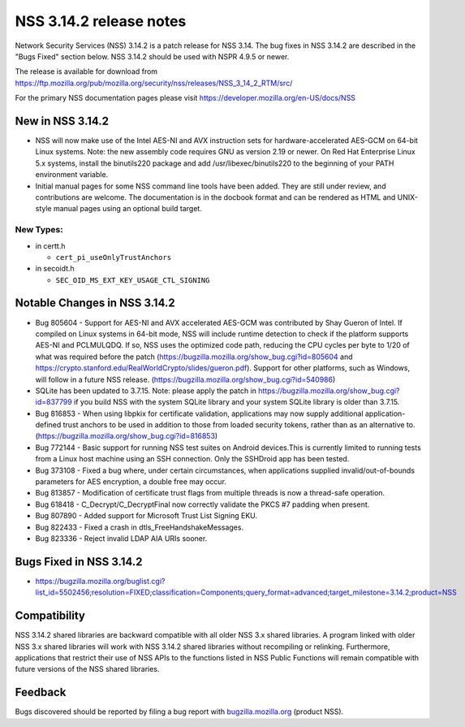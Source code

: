 ========================
NSS 3.14.2 release notes
========================
Network Security Services (NSS) 3.14.2 is a patch release for NSS 3.14.
The bug fixes in NSS 3.14.2 are described in the "Bugs Fixed" section
below. NSS 3.14.2 should be used with NSPR 4.9.5 or newer.

The release is available for download from
https://ftp.mozilla.org/pub/mozilla.org/security/nss/releases/NSS_3_14_2_RTM/src/

For the primary NSS documentation pages please visit
`https://developer.mozilla.org/en-US/docs/NSS </en-US/docs/NSS>`__

.. _New_in_NSS_3.14.2:

New in NSS 3.14.2
~~~~~~~~~~~~~~~~~

-  NSS will now make use of the Intel AES-NI and AVX instruction sets
   for hardware-accelerated AES-GCM on 64-bit Linux systems. Note: the
   new assembly code requires GNU as version 2.19 or newer. On Red Hat
   Enterprise Linux 5.x systems, install the binutils220 package and add
   /usr/libexec/binutils220 to the beginning of your PATH environment
   variable.
-  Initial manual pages for some NSS command line tools have been added.
   They are still under review, and contributions are welcome. The
   documentation is in the docbook format and can be rendered as HTML
   and UNIX-style manual pages using an optional build target.

.. _New_Types:

New Types:
^^^^^^^^^^

-  in certt.h

   -  ``cert_pi_useOnlyTrustAnchors``

-  in secoidt.h

   -  ``SEC_OID_MS_EXT_KEY_USAGE_CTL_SIGNING``

.. _Notable_Changes_in_NSS_3.14.2:

Notable Changes in NSS 3.14.2
~~~~~~~~~~~~~~~~~~~~~~~~~~~~~

-  Bug 805604 - Support for AES-NI and AVX accelerated AES-GCM was
   contributed by Shay Gueron of Intel. If compiled on Linux systems in
   64-bit mode, NSS will include runtime detection to check if the
   platform supports AES-NI and PCLMULQDQ. If so, NSS uses the optimized
   code path, reducing the CPU cycles per byte to 1/20 of what was
   required before the patch
   (https://bugzilla.mozilla.org/show_bug.cgi?id=805604 and
   https://crypto.stanford.edu/RealWorldCrypto/slides/gueron.pdf).
   Support for other platforms, such as Windows, will follow in a future
   NSS release. (https://bugzilla.mozilla.org/show_bug.cgi?id=540986)
-  SQLite has been updated to 3.7.15. Note: please apply the patch in
   https://bugzilla.mozilla.org/show_bug.cgi?id=837799 if you build NSS
   with the system SQLite library and your system SQLite library is
   older than 3.7.15.
-  Bug 816853 - When using libpkix for certificate validation,
   applications may now supply additional application-defined trust
   anchors to be used in addition to those from loaded security tokens,
   rather than as an alternative to.
   (https://bugzilla.mozilla.org/show_bug.cgi?id=816853)
-  Bug 772144 - Basic support for running NSS test suites on Android
   devices.This is currently limited to running tests from a Linux host
   machine using an SSH connection. Only the SSHDroid app has been
   tested.
-  Bug 373108 - Fixed a bug where, under certain circumstances, when
   applications supplied invalid/out-of-bounds parameters for AES
   encryption, a double free may occur.
-  Bug 813857 - Modification of certificate trust flags from multiple
   threads is now a thread-safe operation.
-  Bug 618418 - C_Decrypt/C_DecryptFinal now correctly validate the PKCS
   #7 padding when present.
-  Bug 807890 - Added support for Microsoft Trust List Signing EKU.
-  Bug 822433 - Fixed a crash in dtls_FreeHandshakeMessages.
-  Bug 823336 - Reject invalid LDAP AIA URIs sooner.

.. _Bugs_Fixed_in_NSS_3.14.2:

Bugs Fixed in NSS 3.14.2
~~~~~~~~~~~~~~~~~~~~~~~~

-  https://bugzilla.mozilla.org/buglist.cgi?list_id=5502456;resolution=FIXED;classification=Components;query_format=advanced;target_milestone=3.14.2;product=NSS

.. _Compatibility:

Compatibility
~~~~~~~~~~~~~

NSS 3.14.2 shared libraries are backward compatible with all older NSS
3.x shared libraries. A program linked with older NSS 3.x shared
libraries will work with NSS 3.14.2 shared libraries without recompiling
or relinking. Furthermore, applications that restrict their use of NSS
APIs to the functions listed in NSS Public Functions will remain
compatible with future versions of the NSS shared libraries.

.. _Feedback:

Feedback
~~~~~~~~

Bugs discovered should be reported by filing a bug report with
`bugzilla.mozilla.org <http://bugzilla.mozilla.org/>`__ (product NSS).